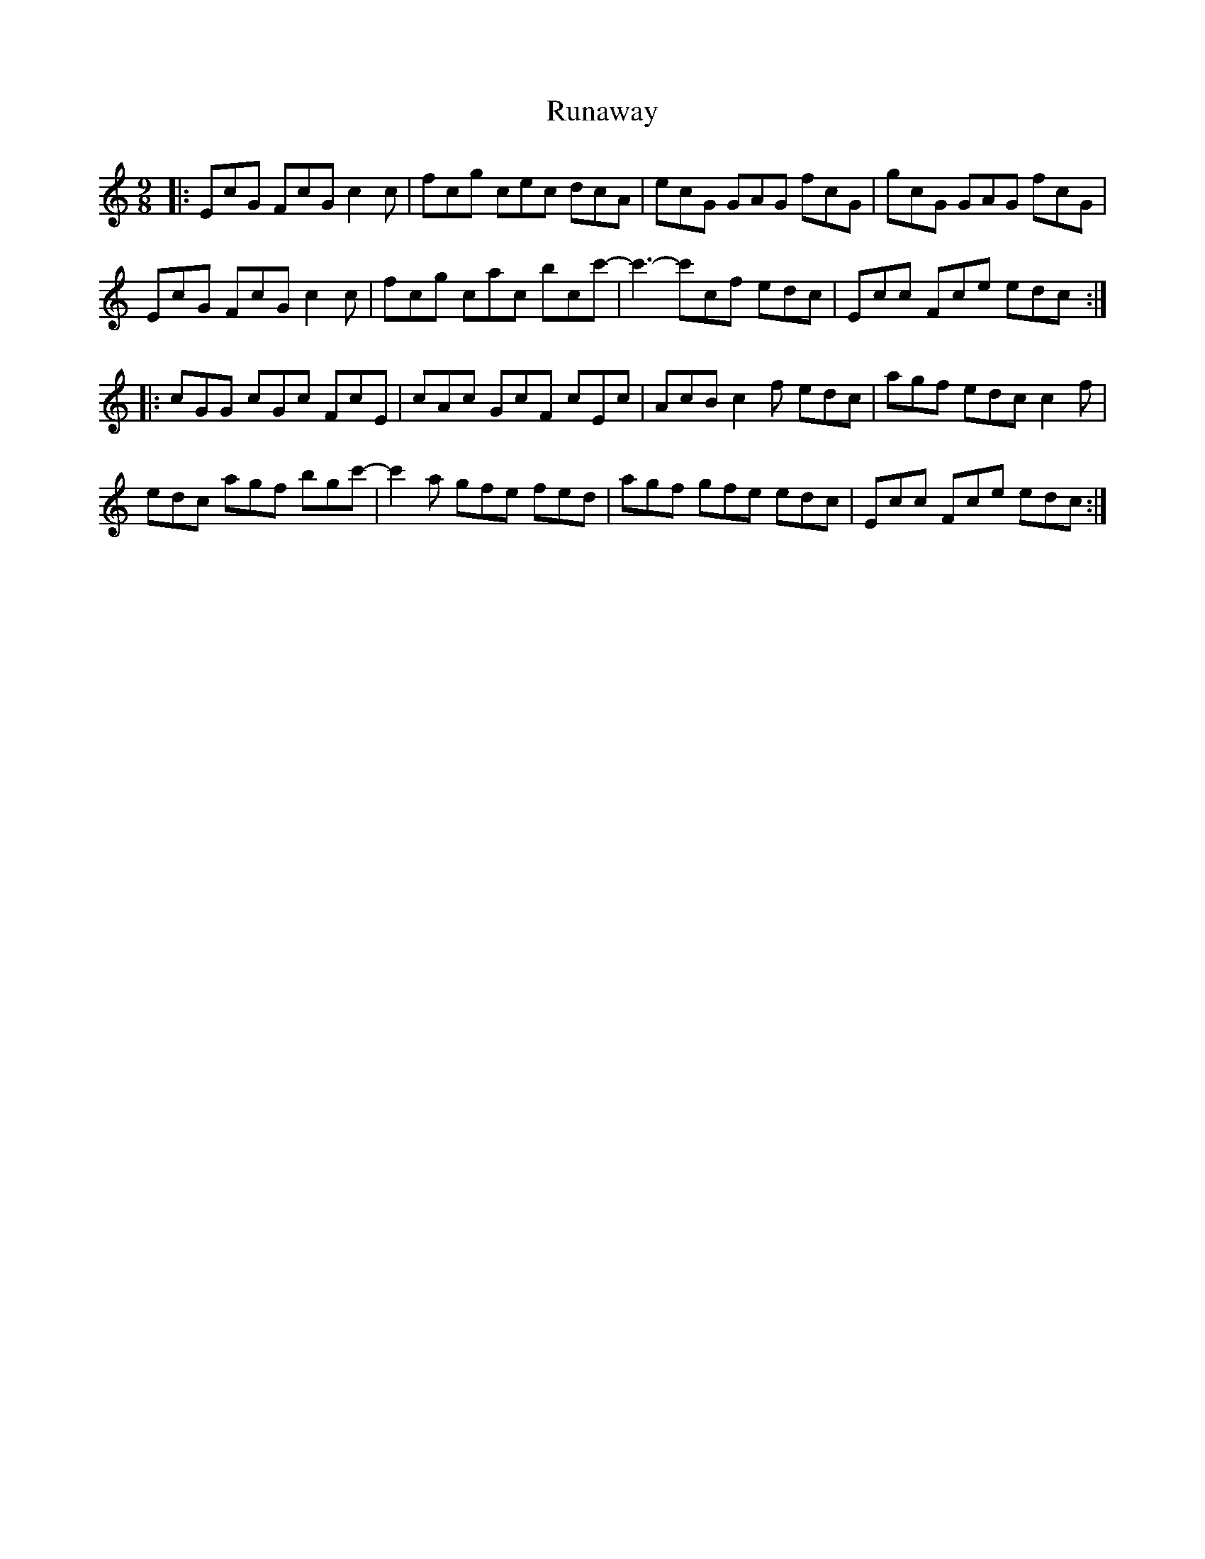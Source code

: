 X: 35531
T: Runaway
R: slip jig
M: 9/8
K: Cmajor
|:EcG FcG c2c|fcg cec dcA|ecG GAG fcG|gcG GAG fcG|
EcG FcG c2c|fcg cac bcc'-|c'3- c'cf edc|Ecc Fce edc:|
|:cGG cGc FcE|cAc GcF cEc|AcB c2f edc|agf edc c2f|
edc agf bgc'-|c'2a gfe fed|agf gfe edc|Ecc Fce edc:|

